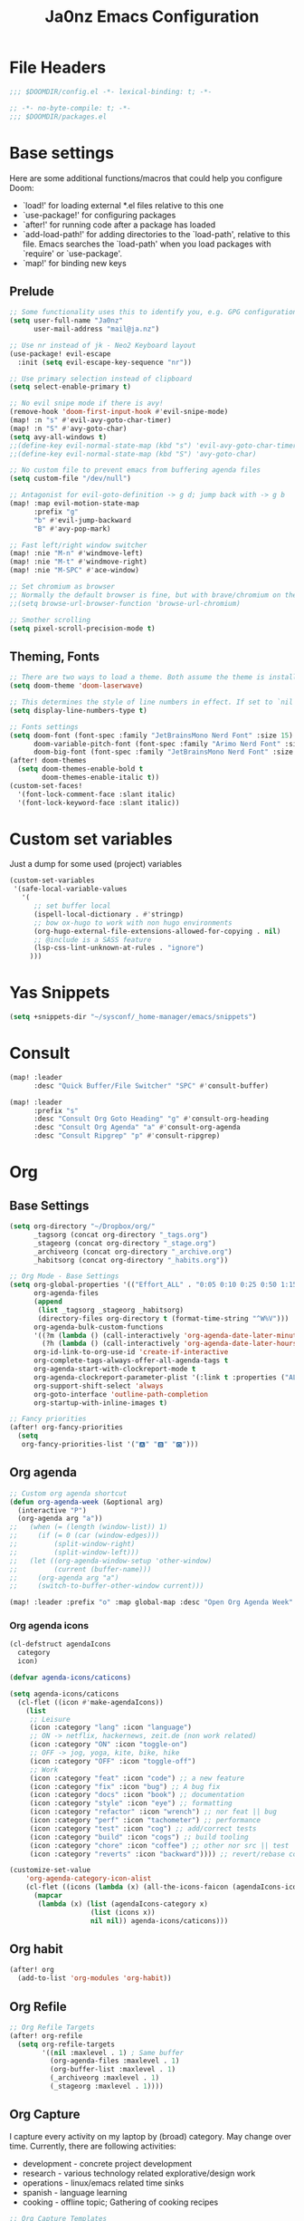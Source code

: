 #+title: Ja0nz Emacs Configuration
#+STARTUP: overview
#+PROPERTY: header-args:emacs-lisp :tangle ~/.doom.d/config.el :mkdirp yes

* File Headers
#+begin_src emacs-lisp
;;; $DOOMDIR/config.el -*- lexical-binding: t; -*-
#+end_src

#+begin_src emacs-lisp :tangle ~/.doom.d/packages.el
;; -*- no-byte-compile: t; -*-
;;; $DOOMDIR/packages.el
#+end_src

* Base settings
Here are some additional functions/macros that could help you configure Doom:
- `load!' for loading external *.el files relative to this one
- `use-package!' for configuring packages
- `after!' for running code after a package has loaded
- `add-load-path!' for adding directories to the `load-path', relative to this file. Emacs searches the `load-path' when you load packages with `require' or `use-package'.
- `map!' for binding new keys

** Prelude
#+begin_src emacs-lisp
;; Some functionality uses this to identify you, e.g. GPG configuration, email clients, file templates and snippets.
(setq user-full-name "Ja0nz"
      user-mail-address "mail@ja.nz")

;; Use nr instead of jk - Neo2 Keyboard layout
(use-package! evil-escape
  :init (setq evil-escape-key-sequence "nr"))

;; Use primary selection instead of clipboard
(setq select-enable-primary t)

;; No evil snipe mode if there is avy!
(remove-hook 'doom-first-input-hook #'evil-snipe-mode)
(map! :n "s" #'evil-avy-goto-char-timer)
(map! :n "S" #'avy-goto-char)
(setq avy-all-windows t)
;;(define-key evil-normal-state-map (kbd "s") 'evil-avy-goto-char-timer)
;;(define-key evil-normal-state-map (kbd "S") 'avy-goto-char)

;; No custom file to prevent emacs from buffering agenda files
(setq custom-file "/dev/null")

;; Antagonist for evil-goto-definition -> g d; jump back with -> g b
(map! :map evil-motion-state-map
      :prefix "g"
      "b" #'evil-jump-backward
      "B" #'avy-pop-mark)

;; Fast left/right window switcher
(map! :nie "M-n" #'windmove-left)
(map! :nie "M-t" #'windmove-right)
(map! :nie "M-SPC" #'ace-window)

;; Set chromium as browser
;; Normally the default browser is fine, but with brave/chromium on the same machine things getting tricky
;;(setq browse-url-browser-function 'browse-url-chromium)

;; Smother scrolling
(setq pixel-scroll-precision-mode t)
#+end_src

** Theming, Fonts
#+begin_src emacs-lisp
;; There are two ways to load a theme. Both assume the theme is installed and available. You can either set `doom-theme' or manually load a theme with the `load-theme' function. This is the default:
(setq doom-theme 'doom-laserwave)

;; This determines the style of line numbers in effect. If set to `nil', line numbers are disabled. For relative line numbers, set this to `relative'.
(setq display-line-numbers-type t)

;; Fonts settings
(setq doom-font (font-spec :family "JetBrainsMono Nerd Font" :size 15)
      doom-variable-pitch-font (font-spec :family "Arimo Nerd Font" :size 15)
      doom-big-font (font-spec :family "JetBrainsMono Nerd Font" :size 24))
(after! doom-themes
  (setq doom-themes-enable-bold t
        doom-themes-enable-italic t))
(custom-set-faces!
  '(font-lock-comment-face :slant italic)
  '(font-lock-keyword-face :slant italic))
#+end_src
* Custom set variables
Just a dump for some used (project) variables
#+begin_src emacs-lisp
(custom-set-variables
 '(safe-local-variable-values
   '(
      ;; set buffer local
      (ispell-local-dictionary . #'stringp)
      ;; bow ox-hugo to work with non hugo environments
      (org-hugo-external-file-extensions-allowed-for-copying . nil)
      ;; @include is a SASS feature
      (lsp-css-lint-unknown-at-rules . "ignore")
     )))
#+end_src
* Yas Snippets
#+begin_src emacs-lisp
(setq +snippets-dir "~/sysconf/_home-manager/emacs/snippets")
#+end_src
* Consult
#+begin_src emacs-lisp
(map! :leader
      :desc "Quick Buffer/File Switcher" "SPC" #'consult-buffer)

(map! :leader
      :prefix "s"
      :desc "Consult Org Goto Heading" "g" #'consult-org-heading
      :desc "Consult Org Agenda" "a" #'consult-org-agenda
      :desc "Consult Ripgrep" "p" #'consult-ripgrep)
#+end_src
* Org
** Base Settings
#+begin_src emacs-lisp
(setq org-directory "~/Dropbox/org/"
      _tagsorg (concat org-directory "_tags.org")
      _stageorg (concat org-directory "_stage.org")
      _archiveorg (concat org-directory "_archive.org")
      _habitsorg (concat org-directory "_habits.org"))

;; Org Mode - Base Settings
(setq org-global-properties '(("Effort_ALL" . "0:05 0:10 0:25 0:50 1:15 1:40 2:05 2:55 3:45 4:35 5:25 6:15 7:05"))
      org-agenda-files
      (append
       (list _tagsorg _stageorg _habitsorg)
       (directory-files org-directory t (format-time-string "^W%V")))
      org-agenda-bulk-custom-functions
      '((?m (lambda () (call-interactively 'org-agenda-date-later-minutes)))
        (?h (lambda () (call-interactively 'org-agenda-date-later-hours))))
      org-id-link-to-org-use-id 'create-if-interactive
      org-complete-tags-always-offer-all-agenda-tags t
      org-agenda-start-with-clockreport-mode t
      org-agenda-clockreport-parameter-plist '(:link t :properties ("ALLTAGS" "Effort") :fileskip0 t :compact t)
      org-support-shift-select 'always
      org-goto-interface 'outline-path-completion
      org-startup-with-inline-images t)

;; Fancy priorities
(after! org-fancy-priorities
  (setq
   org-fancy-priorities-list '("🅰" "🅱" "🅾")))
#+end_src
** Org agenda
#+begin_src emacs-lisp
;; Custom org agenda shortcut
(defun org-agenda-week (&optional arg)
  (interactive "P")
  (org-agenda arg "a"))
;;   (when (= (length (window-list)) 1)
;;     (if (= 0 (car (window-edges)))
;;         (split-window-right)
;;         (split-window-left)))
;;   (let ((org-agenda-window-setup 'other-window)
;;         (current (buffer-name)))
;;     (org-agenda arg "a")
;;     (switch-to-buffer-other-window current)))

(map! :leader :prefix "o" :map global-map :desc "Open Org Agenda Week" "w" #'org-agenda-week)
#+end_src
*** Org agenda icons
#+begin_src emacs-lisp
(cl-defstruct agendaIcons
  category
  icon)

(defvar agenda-icons/caticons)

(setq agenda-icons/caticons
  (cl-flet ((icon #'make-agendaIcons))
    (list
     ;; Leisure
     (icon :category "lang" :icon "language")
     ;; ON -> netflix, hackernews, zeit.de (non work related)
     (icon :category "ON" :icon "toggle-on")
     ;; OFF -> jog, yoga, kite, bike, hike
     (icon :category "OFF" :icon "toggle-off")
     ;; Work
     (icon :category "feat" :icon "code") ;; a new feature
     (icon :category "fix" :icon "bug") ;; A bug fix
     (icon :category "docs" :icon "book") ;; documentation
     (icon :category "style" :icon "eye") ;; formatting
     (icon :category "refactor" :icon "wrench") ;; nor feat || bug
     (icon :category "perf" :icon "tachometer") ;; performance
     (icon :category "test" :icon "cog") ;; add/correct tests
     (icon :category "build" :icon "cogs") ;; build tooling
     (icon :category "chore" :icon "coffee") ;; other nor src || test
     (icon :category "reverts" :icon "backward")))) ;; revert/rebase commit

(customize-set-value
    'org-agenda-category-icon-alist
    (cl-flet ((icons (lambda (x) (all-the-icons-faicon (agendaIcons-icon x) :height 1))))
      (mapcar
       (lambda (x) (list (agendaIcons-category x)
                    (list (icons x))
                    nil nil)) agenda-icons/caticons)))
#+end_src

** Org habit
#+begin_src emacs-lisp
(after! org
  (add-to-list 'org-modules 'org-habit))
#+end_src
** Org Refile
#+begin_src emacs-lisp
;; Org Refile Targets
(after! org-refile
  (setq org-refile-targets
        '((nil :maxlevel . 1) ; Same buffer
          (org-agenda-files :maxlevel . 1)
          (org-buffer-list :maxlevel . 1)
          (_archiveorg :maxlevel . 1)
          (_stageorg :maxlevel . 1))))
#+end_src
** Org Capture
I capture every activity on my laptop by (broad) category. May change over time. Currently, there are following activities:
- development - concrete project development
- research - various technology related explorative/design work
- operations - linux/emacs related time sinks
- spanish - language learning
- cooking - offline topic; Gathering of cooking recipes
#+begin_src emacs-lisp
;; Org Capture Templates
(after! org-capture
  (setq org-capture-templates
         '(("p" "Blog Post" entry (file+headline "~/data/git/ja.nz/README.org" "Posts") "* TODO %^{title}\nSCHEDULED: %t%^{export_hugo_bundle}p%^{export_file_name}p\n#+begin_description\n%?\n#+end_description\n** scratchpad :noexport:\n" :prepend t :jump-to-captured t)
           ("x" "Instant Todo" entry (function org-journal-open-current-journal-file) "* TODO %^{title}\nSCHEDULED: %T%^{CATEGORY}p%^{Effort}p\n%?" :jump-to-captured t))))
#+end_src
*** Backup (untangled)
Backup of the Doom Emacs Capture templates for future reference
#+begin_src
;;https://github.com/hlissner/doom-emacs/blob/f621ff80471e8d08a72e5ece00641c70b121873a/modules/lang/org/config.el#L342
(("t" "Personal todo" entry
  (file+headline +org-capture-todo-file "Inbox")
  "* [ ] %?\n%i\n%a" :prepend t)
 ("n" "Personal notes" entry
  (file+headline +org-capture-notes-file "Inbox")
  "* %u %?\n%i\n%a" :prepend t)
 ("j" "Journal" entry
  (file+olp+datetree +org-capture-journal-file)
  "* %U %?\n%i\n%a" :prepend t)
 ("p" "Templates for projects")
 ("pt" "Project-local todo" entry
  (file+headline +org-capture-project-todo-file "Inbox")
  "* TODO %?\n%i\n%a" :prepend t)
 ("pn" "Project-local notes" entry
  (file+headline +org-capture-project-notes-file "Inbox")
  "* %U %?\n%i\n%a" :prepend t)
 ("pc" "Project-local changelog" entry
  (file+headline +org-capture-project-changelog-file "Unreleased")
  "* %U %?\n%i\n%a" :prepend t)
 ("o" "Centralized templates for projects")
 ("ot" "Project todo" entry #'+org-capture-central-project-todo-file "* TODO %?\n %i\n %a" :heading "Tasks" :prepend nil)
 ("on" "Project notes" entry #'+org-capture-central-project-notes-file "* %U %?\n %i\n %a" :heading "Notes" :prepend t)
 ("oc" "Project changelog" entry #'+org-capture-central-project-changelog-file "* %U %?\n %i\n %a" :heading "Changelog" :prepend t))
#+end_src
** Org Journal -> SPC r
#+begin_src emacs-lisp
;; Org Journal Settings
(setq org-journal-dir org-directory
      org-journal-date-prefix "#+title: "
      org-journal-date-format "W%V_%Y-%m-%d"
      org-journal-time-prefix "* "
      org-journal-file-format "W%V_%Y-%m-%d.org"
      org-journal-file-header "#+STARTUP: overview\n"
      ;; But #+title tag back to first line
      org-journal-after-header-create-hook (lambda () (transpose-lines 1))
      ;; Automatic org agenda integration
      org-journal-after-entry-create-hook
      (lambda () (if (not (file-exists-p (buffer-file-name))) (org-agenda-file-to-front t))))
;;org-journal-file-header "#+title: W%V_%Y-%m-%d\n#+roam_key: file:_stage.org\n"
;;org-journal-skip-carryover-drawers (list "LOGBOOK")
#+end_src

*** Org Journal Keymap -> SPC r
#+begin_src emacs-lisp
(after! org-journal
  (map! :map org-journal-mode-map "C-M-n" #'org-journal-previous-entry)
  (map! :map org-journal-mode-map "C-M-t" #'org-journal-next-entry)
  ;; I want org-mode bindings instead of org-journal bindings
  ;; Overwriting SPC c, d, p
  (map! :localleader
        (:map org-journal-mode-map
         (:prefix ("c" . "clock")
          "c" #'org-clock-cancel
          "d" #'org-clock-mark-default-task
          "e" #'org-clock-modify-effort-estimate
          "E" #'org-set-effort
          "g" #'org-clock-goto
          "G" (cmd! (org-clock-goto 'select))
          "l" #'+org/toggle-last-clock
          "i" #'org-clock-in
          "I" #'org-clock-in-last
          "o" #'org-clock-out
          "r" #'org-resolve-clocks
          "R" #'org-clock-report
          "t" #'org-evaluate-time-range
          "=" #'org-clock-timestamps-up
          "-" #'org-clock-timestamps-down)
         (:prefix ("d" . "date/deadline")
          "d" #'org-deadline
          "s" #'org-schedule
          "t" #'org-time-stamp
          "T" #'org-time-stamp-inactive)
         (:prefix ("p" . "priority")
          "d" #'org-priority-down
          "p" #'org-priority
          "u" #'org-priority-up)
          "n" #'org-store-link)))

(map! :leader :prefix "r"
        (:map org-mode-map
         :desc "Org Agenda File To Front" "f" #'org-agenda-file-to-front)
         :desc "Org Journal Previous" "a" #'org-journal-previous-entry
         :desc "Org Journal Next" "e" #'org-journal-next-entry
        (:map global-map
         :desc "Org Journal New Entry" "n" #'org-journal-new-entry
         :desc "Org Journal New Scheduled Entry" "s" #'org-journal-new-scheduled-entry
         :desc "Org Journal Open Current" "r" #'org-journal-open-current-journal-file
         :desc "Org Journal Stage" "h" #'(lambda () (interactive) (find-file _stageorg))))
#+end_src
*** Custom Export Clocktable Function :deprecated:
#+begin_src
(defun export-clocktable-csv (&optional week)
  "Export current week (no prefix argument) or weeks in the "
  (interactive "P")
  (let* ((week (if week week 0))
         (time-string (format-time-string "%V"))
         (new-time-number (- (string-to-number time-string) week))
         (new-time-string (number-to-string new-time-number))
         (time-string (if (< new-time-number 10)
                          (concat "0" new-time-string) new-time-string))
         (org-agenda-files (directory-files org-directory t (concat "^W" time-string))))
    (call-interactively #'org-clock-csv-to-file)))
#+end_src
** Org Roam -> SPC r
#+begin_src emacs-lisp
;; Org Roam Settings
(setq +org-roam-open-buffer-on-find-file nil
      org-roam-directory org-directory
      org-roam-capture-templates
      '(("d" "default" plain
         "%?"
         :if-new
         (file+head "%<%Y%m%d%H%M%S>-${slug}.org"
                    "#+title: ${title}\n#+CREATED: %(org-insert-time-stamp (org-read-date nil t \"+0d\"))\n#+REVISION: %(org-insert-time-stamp (org-read-date nil t \"+0d\"))\n#+STARTUP: overview\n")
         :unnarrowed t)))

(after! org-roam
  (setq org-roam-completion-everywhere nil))

(defun org_roam__bump_revision_date ()
  "Retriving REVISION and replace it naively with current time stamp."
  (when (string-match-p "^[0-9]\\{14\\}-" (file-name-base))
    (let ((lastrev (car (cdr (car (org-collect-keywords '("REVISION"))))))
          (today (format-time-string (org-time-stamp-format))))
      (cond ((not lastrev) nil)
            ((not (string= lastrev today))
             (progn (push-mark)
                    (re-search-backward "REVISION" nil 1)
                    (if (re-search-forward lastrev nil 1)
                        (replace-match today))
                    (pop-global-mark)))))))

(add-hook! org-mode
  (add-hook 'after-save-hook #'org_roam__bump_revision_date))

;; (use-package! org-roam
;;   :bind (:map org-mode-map
;;          ("M-s-s i" . org-roam-node-insert) ;; insert links in org documents
;;          ("M-s-s b" . org-roam-buffer-toggle) ;; toggle backlinks overview
;;          :map global-map
;;          ("M-s-s f" . org-roam-node-find) ;; quickly find
;;          ("M-s-s c" . org-roam-capture))) ;; capture information

(map! :leader :prefix "r"
        (:map org-mode-map
         :desc "Org Roam Node Insert" "i" #'org-roam-node-insert
         :desc "Org Roam Buffer Toggle" "b" #'org-roam-buffer-toggle
         :desc "Org Table Column Toggle" "t" #'org-table-toggle-column-width)
        (:map global-map
         :desc "Org Roam Goto Node" "g" #'org-roam-node-find
         :desc "Org Roam Capture" "c" #'org-roam-capture))
#+end_src
** Org MRU Clock
#+begin_src emacs-lisp :tangle ~/.doom.d/packages.el
(package! org-mru-clock)
#+end_src

#+begin_src emacs-lisp
(defun org/insert-clock-entry ()
  (interactive)
  (insert "CLOCK: ")
  (org-time-stamp-inactive)
  (insert "--")
  ;; Inserts the current time by default.
  (let ((current-prefix-arg '(4))) (call-interactively 'org-time-stamp-inactive))
  (org-ctrl-c-ctrl-c))

(map! :map org-mode-map :localleader :prefix "c"
      :desc "Org MRU clock" "m" #'org-mru-clock-in
      :desc "Append manual clock entry" "a" #'org/insert-clock-entry
      :desc "Org Update All DBlocks" "u" #'org-update-all-dblocks)

;; (use-package! org-mru-clock
;;   :bind (:map global-map
;;          ("M-s-t r" . org-mru-clock-in)
;;          ("M-s-t i" . org-clock-in)
;;          ("M-s-t o" . org-clock-out)
;;          ("M-s-t u" . org-update-all-dblocks)))
#+end_src
** Org clock export to csv
#+begin_src emacs-lisp :tangle ~/.doom.d/packages.el
(package! org-clock-csv)
#+end_src
** Org pomodoro
#+begin_src emacs-lisp
(after! org-pomodoro
  (setq org-pomodoro-audio-player (executable-find "notify-send")))

(setq org-pomodoro-start-sound-p t
      org-pomodoro-killed-sound-p t
      org-pomodoro-start-sound "GO⏰"
      org-pomodoro-finished-sound "FINISH🏁"
      org-pomodoro-overtime-sound "OVERTIME😵"
      org-pomodoro-killed-sound "KILLED💀"
      org-pomodoro-short-break-sound "SHORTBREAK☕ FINISHED🏁"
      org-pomodoro-long-break-sound "LONGBREAK😴 FINISHED🏁")
#+end_src
** Org hunspell
#+begin_src emacs-lisp
(add-hook! org-mode
  (after! ispell
    (ispell-set-spellchecker-params)
    (ispell-hunspell-add-multi-dic "it_IT,en_US")
    (ispell-hunspell-add-multi-dic "pt_BR,en_US")
    (ispell-hunspell-add-multi-dic "tr_TR,en_US")
    (ispell-hunspell-add-multi-dic "fr_FR,en_US")
    (ispell-hunspell-add-multi-dic "es_ES,en_US")
))
#+end_src
** Org table copy cell :hack:
#+begin_src emacs-lisp
(defun org/org-table-yank-cell ()
  "Copy cell value and trim surrounding whitepaces."
  (interactive)
  (when (org-at-table-p)
    (kill-new
      (string-trim
        (substring-no-properties(org-table-get-field))))))
#+end_src
** Org purge logbook drawer :hack:
If the habits.org file gets too big it slows down emacs.
This function will clean all the logbook entries.
#+begin_src emacs-lisp
(defun org/purge-logbook-drawer ()
  (interactive)
  (goto-line 1)
  (delete-matching-lines ":LOGBOOK:\\(\n\\|.\\)*?:END:")
  (pop-global-mark))
#+end_src

** Org babel execute graph-easy :hack:
#+begin_example
\#+BEGIN_SRC graph-easy
strict digraph {
    a [shape="ellipse" style="filled" fillcolor="#1f77b4"]
    b [shape="polygon" style="filled" fillcolor="#ff7f0e"]
    a -> b [fillcolor="#a6cee3" color="#1f78b4"]
}
\#+END_SRC
#+end_example
- cmdline
  - according to easy-graph. Default: --as=ascii
  - useful: --as=boxart|svg|graphml
- file
  - outfile. Default: /dev/stdout
  - outputformat is inferred from file extension (if not overwritten manually with --as=_)

#+begin_src emacs-lisp
(defun org-babel-execute:graph-easy (body params)
  "Execute a block of dot code with org-babel:graph-easy."
  (let* ((out-file (or (cdr (assq :file params)) "/dev/stdout"))
        (in-file (org-babel-temp-file "tmp" ".dot"))
        (cmdline (or (cdr (assq :cmdline params))
                     (if-let ((ext (file-name-extension out-file)))
                         (format "--as=%s" ext)
                         (format "--as=%s" "ascii"))))
        (cmd (or (cdr (assq :cmd params)) "graph-easy")))
    (with-temp-file in-file
      (insert body))
    (org-babel-eval
     (concat cmd
        " --input=" (org-babel-process-file-name in-file)
        " " cmdline
        " --output=" (org-babel-process-file-name out-file)) "")))
#+end_src
* MU4E
[[ https://github.com/hlissner/doom-emacs/blob/develop/modules/email/mu4e/README.org][Doom Emacs MU4E]]
#+begin_src emacs-lisp
;; Mu4e settings
(add-to-list 'load-path "~/.nix-profile/share/emacs/site-lisp/mu4e")
(after! mu4e
  (setq mu4e-update-interval 300
        mu4e-sent-messages-behavior (lambda () (if (string-suffix-p "gmail.com" (message-sendmail-envelope-from)) 'delete 'sent))))

(setq mu4e-get-mail-command "mbsync -a"
      starttls-use-gnutls t
      message-citation-line-format "On %a, %d %b %Y at %R, %f wrote:\n"
      message-citation-line-function 'message-insert-formatted-citation-line)
#+end_src

** mail@ja.nz :deprecated:
Handled by gmail now
#+begin_src
(set-email-account! "mail@ja.nz"
                    '((user-mail-address . "mail@ja.nz")
                      (user-full-name . "Ja0nz")
                      (mu4e-sent-folder . "/mail@ja.nz/Sent")
                      (mu4e-drafts-folder . "/mail@ja.nz/Drafts")
                      (mu4e-trash-folder . "/mail@ja.nz/Trash")
                      (mu4e-refile-folder . "/mail@ja.nz/Archive")
                      (mu4e-compose-signature . "\n🤖 Jan Peteler\n💌 mail@ja.nz\n🔖 ja.nz")
                      (smtpmail-smtp-server . "smtp.purelymail.com")
                      (smtpmail-smtp-service . 587)
                      (smtpmail-smtp-user . "mail@ja.nz")
                      (smtpmail-stream-type . starttls)))
#+end_src
** jan.peteler@gmail.com
#+begin_src emacs-lisp
(set-email-account! "jan.peteler@gmail.com"
                    '((user-mail-address . "jan.peteler@gmail.com")
                      (user-full-name . "Jan")
                      (mu4e-sent-folder . "/jan.peteler@gmail.com/Sent")
                      (mu4e-drafts-folder . "/jan.peteler@gmail.com/Drafts")
                      (mu4e-trash-folder . "/jan.peteler@gmail.com/Trash")
                      (mu4e-refile-folder . "/jan.peteler@gmail.com/Archive")
                      (mu4e-compose-signature . "\n🤖 Jan Peteler\n💌 jan.peteler@gmail.com\n🔖 ja.nz")
                      (smtpmail-smtp-server . "smtp.gmail.com")
                      (smtpmail-smtp-service . 587)
                      (smtpmail-smtp-user . "jan.peteler@gmail.com")
                      (smtpmail-stream-type . starttls)))
#+end_src
** Org Contacts Action
#+begin_src emacs-lisp
(setq mu4e-org-contacts-file "~/org/contacts.org")
(after! mu4e
  (add-to-list 'mu4e-headers-actions '("org-contact-add" . mu4e-action-add-org-contact) t)
  (add-to-list 'mu4e-view-actions '("org-contact-add" . mu4e-action-add-org-contact) t))
#+end_src
* Calendar
#+begin_src emacs-lisp
(setq calendar-date-style "european"
      calendar-week-start-day 1)
#+end_src
* Terminal Here
#+begin_src emacs-lisp :tangle ~/.doom.d/packages.el
(package! terminal-here)
#+end_src

#+begin_src emacs-lisp
(setq terminal-here-linux-terminal-command '("alacritty"))
(use-package! terminal-here
  :init
  (map! :leader
        :prefix "o"
        :desc "Launch terminal here" "t" #'terminal-here-launch
        :desc "Launch terminal ROOT" "T" #'terminal-here-project-launch))
#+end_src
* Avy Actions
Based on the article:
https://karthinks.com/software/avy-can-do-anything/

Pomodoro clock in -> t
#+begin_src emacs-lisp
(defun avy-action-org-pomodoro (pt)
  (save-excursion
    (goto-char pt)
    (org-pomodoro))
  (select-window
   (cdr
    (ring-ref avy-ring 0)))
  t)

(after! avy
  (setf (alist-get ?t avy-dispatch-alist) 'avy-action-org-pomodoro))
#+end_src

Kill text -> k K
#+begin_src emacs-lisp
;; Kill text
(defun avy-action-kill-whole-line (pt)
  (save-excursion
    (goto-char pt)
    (kill-whole-line))
  (select-window
   (cdr
    (ring-ref avy-ring 0)))
  t)

(after! avy
  (setf (alist-get ?k avy-dispatch-alist) 'avy-action-kill-stay
        (alist-get ?K avy-dispatch-alist) 'avy-action-kill-whole-line))
#+end_src

Copy text (remain in register) -> c C
Yank text (paste immediately) -> y Y | ALTERSBUFFER
#+begin_src emacs-lisp
;; Copy text (remain in register)
(defun avy-action-copy-whole-line (pt)
  (save-excursion
    (goto-char pt)
    (cl-destructuring-bind (start . end)
        (bounds-of-thing-at-point 'line)
      (copy-region-as-kill start end)))
  (select-window
   (cdr
    (ring-ref avy-ring 0)))
  t)

(after! avy
  (setf (alist-get ?c avy-dispatch-alist) 'avy-action-copy
        (alist-get ?C avy-dispatch-alist) 'avy-action-copy-whole-line))

;; Yank text (paste immediately)
(defun avy-action-yank-whole-line (pt)
  (avy-action-copy-whole-line pt)
  (save-excursion (yank))
  t)

(after! avy
  (setf (alist-get ?y avy-dispatch-alist) 'avy-action-yank
        (alist-get ?Y avy-dispatch-alist) 'avy-action-yank-whole-line))
#+end_src

Teleport/Grab -> g G
#+begin_src emacs-lisp
;; Transpose/Move text
(defun avy-action-teleport-whole-line (pt)
  (avy-action-kill-whole-line pt)
  (save-excursion (yank)) t)

(after! avy
  (setf (alist-get ?g avy-dispatch-alist) 'avy-action-teleport
        (alist-get ?G avy-dispatch-alist) 'avy-action-teleport-whole-line))
 #+end_src

_ Mark to char -> M
#+begin_src emacs-lisp
(defun avy-action-mark-to-char (pt)
  (activate-mark)
  (goto-char pt))

(after! avy
  (setf (alist-get ?M  avy-dispatch-alist) 'avy-action-mark-to-char))
#+end_src

Flyspell -> ;
#+begin_src emacs-lisp
;; Flyspell words
(defun avy-action-flyspell (pt)
  (save-excursion
    (goto-char pt)
    (when (require 'flyspell nil t)
      (flyspell-auto-correct-word)))
  (select-window
   (cdr (ring-ref avy-ring 0)))
  t)

;; Bind to semicolon (flyspell uses C-;)
(after! avy
  (setf (alist-get ?\; avy-dispatch-alist) 'avy-action-flyspell))
#+end_src

Embark -> .
#+begin_src emacs-lisp
(defun avy-action-embark (pt)
  (unwind-protect
      (save-excursion
        (goto-char pt)
        (embark-act))
    (select-window
     (cdr (ring-ref avy-ring 0))))
  t)
(after! avy
  (setf (alist-get ?. avy-dispatch-alist) 'avy-action-embark))
#+end_src

* Envrc global mode
#+begin_src emacs-lisp
(envrc-global-mode)
#+end_src

* Racket mode
#+begin_src emacs-lisp
;;(add-to-list '+format-on-save-enabled-modes 'racket-mode t)
#+end_src

* JS/TS mode
#+begin_src emacs-lisp
;;https://github.com/js-emacs/xref-js2
(setq xref-js2-search-program 'rg)
(setq js-indent-level 2)
#+end_src

* Artist mode
#+begin_src emacs-lisp
(add-hook! artist-mode
  (evil-emacs-state 1))
#+end_src
** Ascii-art-to-unicode
#+begin_src emacs-lisp :tangle ~/.doom.d/packages.el
(package! ascii-art-to-unicode)
#+end_src
* Web Mode
** Config
#+begin_src emacs-lisp
(setq web-mode-markup-indent-offset 2)
(setq-hook! 'web-mode-hook +format-with :none)
#+end_src

** Web Mode :hack:
Related to this issue of web mode: https://github.com/fxbois/web-mode/issues/799
In short: changing dir-locals alone is not working with web mode. This is a hack
to get it working.

#+begin_src emacs-lisp
(add-to-list 'safe-local-variable-values '(hack-web-mode-engine . "go"))
(defun hack-web-mode-hook ()
  "Hooks for Web mode. Add a local hook which set the engine to the one specified by
   `hack-web-mode-engine` local variable."
  (add-hook
   'hack-local-variables-hook
   (lambda ()
     (if (boundp 'hack-web-mode-engine)
         (progn
           (message "web-mode-engine is %s" hack-web-mode-engine)
           (web-mode-set-engine hack-web-mode-engine))
       (progn
         (message "no web-mode-engine settled")
         (web-mode-set-engine "none"))))))
(add-hook 'web-mode-hook  'hack-web-mode-hook nil nil)
#+end_src
* Tailwind CSS
#+begin_src emacs-lisp :tangle ~/.doom.d/packages.el
;;(package! lsp-tailwindcss :recipe (:host github :repo "merrickluo/lsp-tailwindcss"))
#+end_src

#+begin_src emacs-lisp
;;(use-package! lsp-tailwindcss)
#+end_src
* Undo tree keybindings -> SPC d
https://elpa.gnu.org/packages/undo-tree.html

Missing argument: undo-tree-switch-branch
I could not find any use from it because going over undo-tree-visualize anyway

#+begin_src emacs-lisp
(map! :leader :prefix "d"
        (:map global-map
         :desc "better undo-tree-visualize" "d" #'undo-tree-visualize
         :desc "save buffer state to register" "s" #'undo-tree-save-state-to-register
         :desc "restore buffer state from register" "r" #'undo-tree-restore-state-from-register))

(map! :nie "C-r" #'undo-tree-undo)
(map! :nie "C-M-r" #'undo-tree-redo)
#+end_src
